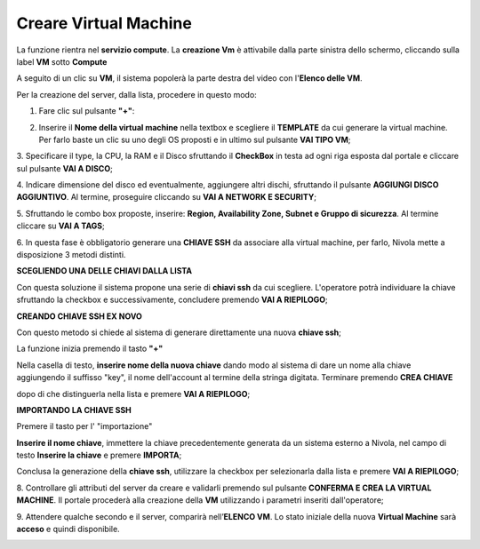 .. _Area_di_condivisione:

**Creare Virtual Machine**
===========================
La funzione rientra nel **servizio compute**. La **creazione Vm** è attivabile dalla parte
sinistra dello schermo, cliccando sulla label **VM** sotto **Compute**

.. image:: img/VM_innesco_crea.png

A seguito di un clic su **VM**, il sistema popolerà la
parte destra del video con l'**Elenco delle VM**.

.. image:: img/VM_Elenco.png

Per la creazione del server, dalla lista, procedere in questo modo:

1. Fare clic sul pulsante **"+"**:

.. image:: img/Add_VM.png

2. Inserire il **Nome della virtual machine** nella textbox e scegliere il **TEMPLATE**
   da cui generare la virtual machine. Per farlo baste un clic su uno degli OS proposti
   e in ultimo sul pulsante **VAI TIPO VM**;

.. image:: img/Template_VM.png

3. Specificare il type, la CPU, la RAM e il Disco sfruttando il **CheckBox** in testa ad ogni riga esposta
dal portale e cliccare sul pulsante **VAI A DISCO**;

.. image:: img/CpuRamDisco_VM.png

4. Indicare dimensione del disco ed eventualmente, aggiungere altri dischi,
sfruttando il pulsante **AGGIUNGI DISCO AGGIUNTIVO**. Al termine,
proseguire cliccando su **VAI A NETWORK E SECURITY**;

.. image:: img/Disco_VM.png

5. Sfruttando le combo box proposte, inserire: **Region, Availability Zone,
Subnet e Gruppo di sicurezza**.  Al termine cliccare su **VAI A TAGS**;

.. image:: img/Network_Security_VM.png


6. In questa fase è obbligatorio generare una **CHIAVE SSH** da associare alla
virtual machine, per farlo, Nivola mette a disposizione 3 metodi distinti.

**SCEGLIENDO UNA DELLE CHIAVI DALLA LISTA**

Con questa soluzione il sistema propone una serie di **chiavi ssh** da cui scegliere.
L'operatore potrà individuare la chiave sfruttando la checkbox
e successivamente, concludere premendo **VAI A RIEPILOGO**;

.. image:: img/key-ssh-selezionata-da-lista.png

**CREANDO CHIAVE SSH EX NOVO**

Con questo metodo si chiede al sistema di generare direttamente una
nuova **chiave ssh**;


La funzione inizia premendo il tasto **"+"**

.. image:: img/Add_VM.png

Nella casella di testo, **inserire nome della nuova chiave**
dando modo al sistema di dare un nome alla chiave
aggiungendo il suffisso "key", il nome dell'account al termine della stringa
digitata. Terminare premendo **CREA CHIAVE**

.. image:: img/Keyssh-ex-novo.png

dopo di che distinguerla nella lista e premere **VAI A RIEPILOGO**;

.. image:: img/key-ssh-selezionata-da-lista.png

**IMPORTANDO LA CHIAVE SSH**

Premere il tasto per l' "importazione"

.. image:: img/Crea-ssh-da-lista.png

**Inserire il nome chiave**, immettere la chiave precedentemente generata
da un sistema esterno a Nivola, nel campo di testo  **Inserire la chiave** e
premere **IMPORTA**;

.. image:: img/Importa-key-ssh.png

Conclusa la generazione della **chiave ssh**, utilizzare la checkbox per
selezionarla dalla lista e premere **VAI A RIEPILOGO**;

.. image:: img/key-ssh-selezionata-da-lista.png

8. Controllare gli attributi del server da creare
e validarli premendo sul pulsante **CONFERMA E CREA LA VIRTUAL MACHINE**.
Il portale procederà alla creazione della **VM** utilizzando i parametri
inseriti dall'operatore;

.. image:: img/Riepilogo_VM.png

9. Attendere qualche secondo e il server, comparirà nell’**ELENCO VM**.
Lo stato iniziale della nuova **Virtual Machine** sarà **acceso** e
quindi disponibile.


.. image:: img/VM-Lista-ready.png